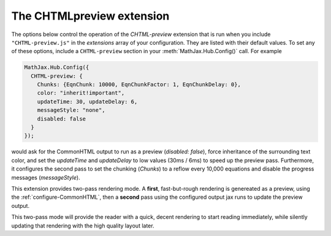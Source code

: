 .. _configure-CHTML-preview:

*****************************
The CHTMLpreview extension
*****************************

The options below control the operation of the `CHTML-preview`
extension that is run when you include ``"CHTML-preview.js"`` in the
`extensions` array of your configuration.  They are listed with their
default values.  To set any of these options, include a
``CHTML-preview`` section in your :meth:`MathJax.Hub.Config()` call.
For example

.. code-block:: javascript

    MathJax.Hub.Config({
      CHTML-preview: {
        Chunks: {EqnChunk: 10000, EqnChunkFactor: 1, EqnChunkDelay: 0},
        color: "inherit!important",
        updateTime: 30, updateDelay: 6,
        messageStyle: "none",
        disabled: false
      }
    });

would ask for the CommonHTML output to run as a preview (`disabled: false`), 
force inheritance of the surrounding text color, and set the `updateTime` and 
`updateDelay` to  low values (30ms / 6ms) to speed up
the preview pass. Furthermore, it configures the second pass to set the 
chunking (`Chunks`) to a reflow every 10,000 equations and disable the progress 
messages (`messageStyle`).

This extension provides two-pass rendering mode. A **first**, fast-but-rough 
rendering is genereated as a preview, using the 
:ref:`configure-CommonHTML`, then a **second** pass using the 
configured output jax runs to update the preview output.

This two-pass mode will provide the reader with a quick, decent rendering to 
start reading immediately, while silently updating that rendering with the
high quality layout later.


.. describe:: EqnChunk: 10000
              EqnChunkFactor: 1
              EqnChunkDelay: 0

    These values control how "chunky" the **second** pass will be. For more 
    information see :ref:`configure-HTML-CSS` and :ref:`configure-SVG`.

.. describe:: color: "inherit!important"

    This value allow you to choose a text color for the **first** passs.

.. describe:: updateTime: 30
              updateDelay: 6

    These values control how often the **first** pass will pause to allow user
    interaction (e.g., scrolling).

.. describe:: messageStyle: "none"

    This value controls the verbosity of the processing messages; see
    :ref:`configure-hub` for more information.

.. describe:: disabled:false

    This value enables or disables the preview mode. In particular,
    it allow overriding a combined configuration file, cf. 
    :ref:`common-configurations`.
